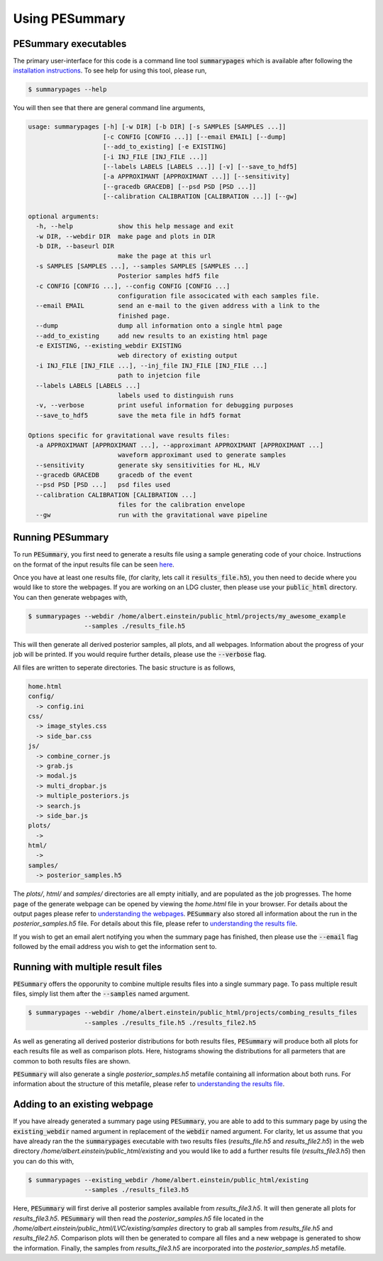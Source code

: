 ===============
Using PESummary
===============

PESummary executables
----------------------

The primary user-interface for this code is a command line tool :code:`summarypages` which is available after following the `installation instructions <installation.html>`_. To see help for using this tool, please run,

.. code-block:: console

   $ summarypages --help

You will then see that there are general command line arguments,

.. code-block:: console

    usage: summarypages [-h] [-w DIR] [-b DIR] [-s SAMPLES [SAMPLES ...]]
                        [-c CONFIG [CONFIG ...]] [--email EMAIL] [--dump]
                        [--add_to_existing] [-e EXISTING]
                        [-i INJ_FILE [INJ_FILE ...]]
                        [--labels LABELS [LABELS ...]] [-v] [--save_to_hdf5]
                        [-a APPROXIMANT [APPROXIMANT ...]] [--sensitivity]
                        [--gracedb GRACEDB] [--psd PSD [PSD ...]]
                        [--calibration CALIBRATION [CALIBRATION ...]] [--gw]

    optional arguments:
      -h, --help            show this help message and exit
      -w DIR, --webdir DIR  make page and plots in DIR
      -b DIR, --baseurl DIR
                            make the page at this url
      -s SAMPLES [SAMPLES ...], --samples SAMPLES [SAMPLES ...]
                            Posterior samples hdf5 file
      -c CONFIG [CONFIG ...], --config CONFIG [CONFIG ...]
                            configuration file associcated with each samples file.
      --email EMAIL         send an e-mail to the given address with a link to the
                            finished page.
      --dump                dump all information onto a single html page
      --add_to_existing     add new results to an existing html page
      -e EXISTING, --existing_webdir EXISTING
                            web directory of existing output
      -i INJ_FILE [INJ_FILE ...], --inj_file INJ_FILE [INJ_FILE ...]
                            path to injetcion file
      --labels LABELS [LABELS ...]
                            labels used to distinguish runs
      -v, --verbose         print useful information for debugging purposes
      --save_to_hdf5        save the meta file in hdf5 format

    Options specific for gravitational wave results files:
      -a APPROXIMANT [APPROXIMANT ...], --approximant APPROXIMANT [APPROXIMANT ...]
                            waveform approximant used to generate samples
      --sensitivity         generate sky sensitivities for HL, HLV
      --gracedb GRACEDB     gracedb of the event
      --psd PSD [PSD ...]   psd files used
      --calibration CALIBRATION [CALIBRATION ...]
                            files for the calibration envelope
      --gw                  run with the gravitational wave pipeline

Running PESummary
-----------------

To run :code:`PESummary`, you first need to generate a results file using a sample generating code of your choice. Instructions on the format of the input results file can be seen `here <file_format.html>`_. 

Once you have at least one results file, (for clarity, lets call it :code:`results_file.h5`), you then need to decide where you would like to store the webpages. If you are working on an LDG cluster, then please use your :code:`public_html` directory. You can then generate webpages with,

.. code-block:: console

   $ summarypages --webdir /home/albert.einstein/public_html/projects/my_awesome_example
                  --samples ./results_file.h5

This will then generate all derived posterior samples, all plots, and all webpages. Information about the progress of your job will be printed. If you would require further details, please use the :code:`--verbose` flag.

All files are written to seperate directories. The basic structure is as follows,

.. code-block:: console

   home.html
   config/
     -> config.ini
   css/
     -> image_styles.css
     -> side_bar.css
   js/
     -> combine_corner.js
     -> grab.js
     -> modal.js
     -> multi_dropbar.js
     -> multiple_posteriors.js
     -> search.js
     -> side_bar.js
   plots/
     ->
   html/
     ->
   samples/
     -> posterior_samples.h5

The `plots/`, `html/` and `samples/` directories are all empty initially, and are populated as the job progresses. The home page of the generate webpage can be opened by viewing the `home.html` file in your browser. For details about the output pages please refer to `understanding the webpages <summarypage.html>`_. :code:`PESummary` also stored all information about the run in the `posterior_samples.h5` file. For details about this file, please refer to `understanding the results file <results_file.html>`_.

If you wish to get an email alert notifying you when the summary page has finished, then please use the :code:`--email` flag followed by the email address you wish to get the information sent to.

Running with multiple result files
----------------------------------

:code:`PESummary` offers the opporunity to combine multiple results files into a single summary page. To pass multiple result files, simply list them after the :code:`--samples` named argument. 

.. code-block:: console

   $ summarypages --webdir /home/albert.einstein/public_html/projects/combing_results_files
                  --samples ./results_file.h5 ./results_file2.h5
    
As well as generating all derived posterior distributions for both results files, :code:`PESummary` will produce both all plots for each results file as well as comparison plots. Here, histograms showing the distributions for all parmeters that are common to both results files are shown. 

:code:`PESummary` will also generate a single `posterior_samples.h5` metafile containing all information about both runs. For information about the structure of this metafile, please refer to `understanding the results file <results_file.html>`_.

Adding to an existing webpage
-----------------------------

If you have already generated a summary page using :code:`PESummary`, you are able to add to this summary page by using the :code:`existing_webdir` named argument in replacement of the :code:`webdir` named argument. For clarity, let us assume that you have already ran the the :code:`summarypages` executable with two results files (`results_file.h5` and `results_file2.h5`) in the web directory `/home/albert.einstein/public_html/existing` and you would like to add a further results file (`results_file3.h5`) then you can do this with,

.. code-block:: console

   $ summarypages --existing_webdir /home/albert.einstein/public_html/existing
                  --samples ./results_file3.h5

Here, :code:`PESummary` will first derive all posterior samples available from `results_file3.h5`. It will then generate all plots for `results_file3.h5`. :code:`PESummary` will then read the `posterior_samples.h5` file located in the `/home/albert.einstein/public_html/LVC/existing/samples` directory to grab all samples from `results_file.h5` and `results_file2.h5`. Comparison plots will then be generated to compare all files and a new webpage is generated to show the information. Finally, the samples from `results_file3.h5` are incorporated into the `posterior_samples.h5` metafile.
